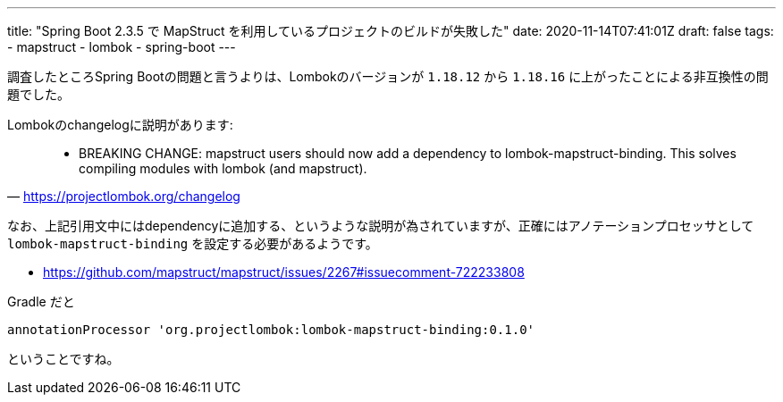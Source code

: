 ---
title: "Spring Boot 2.3.5 で MapStruct を利用しているプロジェクトのビルドが失敗した"
date: 2020-11-14T07:41:01Z
draft: false
tags:
  - mapstruct
  - lombok
  - spring-boot
---

調査したところSpring Bootの問題と言うよりは、Lombokのバージョンが `1.18.12` から `1.18.16` に上がったことによる非互換性の問題でした。

Lombokのchangelogに説明があります:

[quote,'https://projectlombok.org/changelog']
____
* BREAKING CHANGE: mapstruct users should now add a dependency to lombok-mapstruct-binding. This solves compiling modules with lombok (and mapstruct).
____

なお、上記引用文中にはdependencyに追加する、というような説明が為されていますが、正確にはアノテーションプロセッサとして `lombok-mapstruct-binding` を設定する必要があるようです。

* https://github.com/mapstruct/mapstruct/issues/2267#issuecomment-722233808

Gradle だと

[source]
----
annotationProcessor 'org.projectlombok:lombok-mapstruct-binding:0.1.0'
----

ということですね。